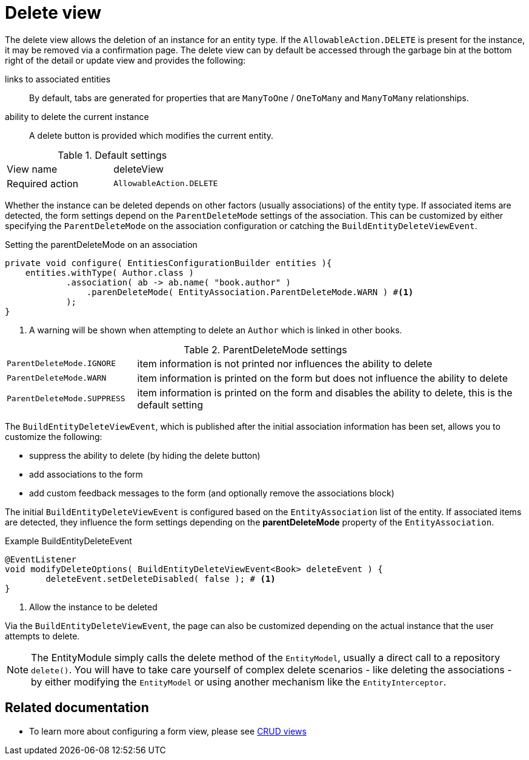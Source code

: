 [[delete-view]]
= Delete view

The delete view allows the deletion of an instance for an entity type.
If the `AllowableAction.DELETE` is present for the instance, it may be removed via a confirmation page.
The delete view can by default be accessed through the garbage bin at the bottom right of the detail or update view and provides the following:

links to associated entities::
By default, tabs are generated for properties that are `ManyToOne` / `OneToMany` and `ManyToMany` relationships.
ability to delete the current instance::
A delete button is provided which modifies the current entity.

.Default settings
[cols="1,1"]
|===

| View name
| deleteView

| Required action
| `AllowableAction.DELETE`

|===

Whether the instance can be deleted depends on other factors (usually associations) of the entity type.
If associated items are detected, the form settings depend on the `ParentDeleteMode` settings of the association.
This can be customized by either specifying the `ParentDeleteMode` on the association configuration or catching the `BuildEntityDeleteViewEvent`.

.Setting the parentDeleteMode on an association
[source,java,indent=0]
----
private void configure( EntitiesConfigurationBuilder entities ){
    entities.withType( Author.class )
            .association( ab -> ab.name( "book.author" )
                .parenDeleteMode( EntityAssociation.ParentDeleteMode.WARN ) #<1>
            );
}
----
<1> A warning will be shown when attempting to delete an `Author` which is linked in other books.

.ParentDeleteMode settings
[cols="1,3"]
|===
| `ParentDeleteMode.IGNORE`
| item information is not printed nor influences the ability to delete

| `ParentDeleteMode.WARN`
| item information is printed on the form but does not influence the ability to delete

|`ParentDeleteMode.SUPPRESS`
| item information is printed on the form and disables the ability to delete, this is the default setting
|===

The `BuildEntityDeleteViewEvent`, which is published after the initial association information has been set, allows you to customize the following:

* suppress the ability to delete (by hiding the delete button)
* add associations to the form
* add custom feedback messages to the form (and optionally remove the associations block)

The initial `BuildEntityDeleteViewEvent` is configured based on the `EntityAssociation` list of the entity.
If associated items are detected, they influence the form settings depending on the *parentDeleteMode* property of the `EntityAssociation`.

.Example BuildEntityDeleteEvent
[source,java,indent=0]
----
	@EventListener
	void modifyDeleteOptions( BuildEntityDeleteViewEvent<Book> deleteEvent ) {
		deleteEvent.setDeleteDisabled( false ); # <1>
	}
----
<1> Allow the instance to be deleted

Via the `BuildEntityDeleteViewEvent`, the page can also be customized depending on the actual instance that the user attempts to delete.

NOTE: The EntityModule simply calls the delete method of the `EntityModel`, usually a direct call to a repository `delete()`.
You will have to take care yourself of complex delete scenarios - like deleting the associations - by either modifying the `EntityModel` or using another mechanism like the `EntityInterceptor`.


== Related documentation

* To learn more about configuring a form view, please see xref::building-views/customizing-views/form-view.adoc[CRUD views]
